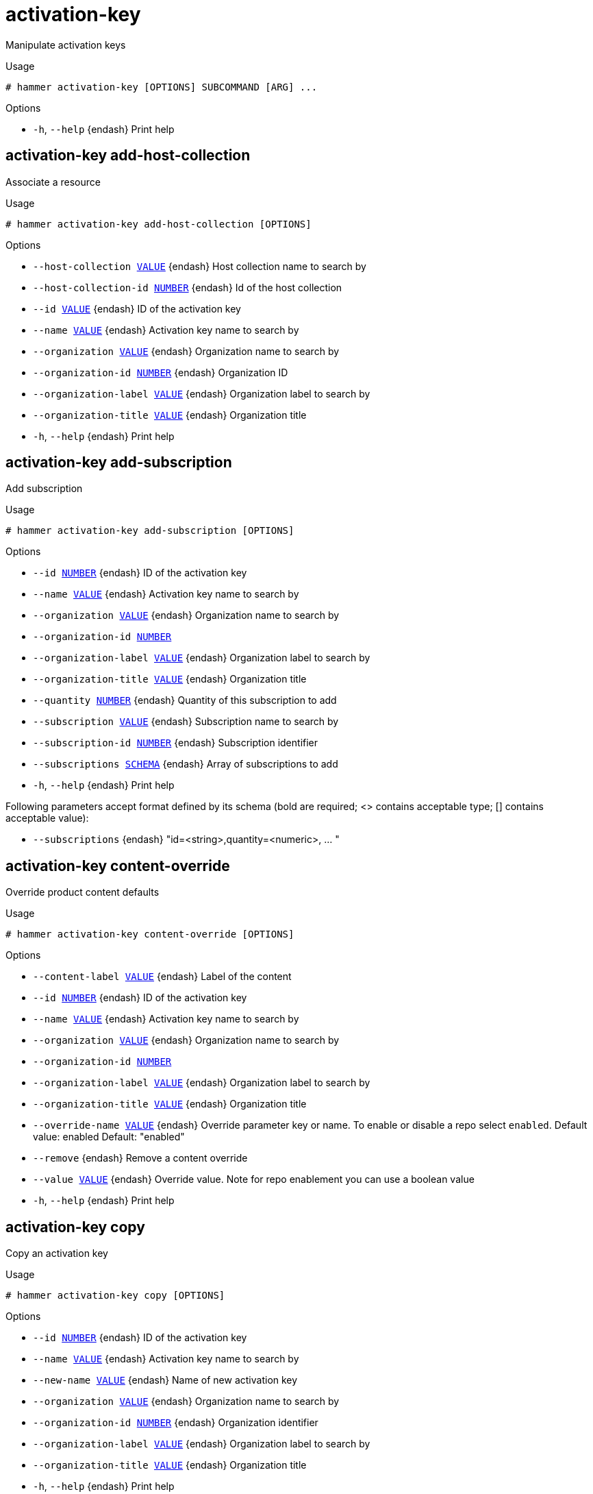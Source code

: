 [id="hammer-activation-key"]
= activation-key

Manipulate activation keys

.Usage
----
# hammer activation-key [OPTIONS] SUBCOMMAND [ARG] ...
----



.Options
* `-h`, `--help` {endash} Print help



[id="hammer-activation-key-add-host-collection"]
== activation-key add-host-collection

Associate a resource

.Usage
----
# hammer activation-key add-host-collection [OPTIONS]
----

.Options
* `--host-collection xref:hammer-option-details-value[VALUE]` {endash} Host collection name to search by
* `--host-collection-id xref:hammer-option-details-number[NUMBER]` {endash} Id of the host collection
* `--id xref:hammer-option-details-value[VALUE]` {endash} ID of the activation key
* `--name xref:hammer-option-details-value[VALUE]` {endash} Activation key name to search by
* `--organization xref:hammer-option-details-value[VALUE]` {endash} Organization name to search by
* `--organization-id xref:hammer-option-details-number[NUMBER]` {endash} Organization ID
* `--organization-label xref:hammer-option-details-value[VALUE]` {endash} Organization label to search by
* `--organization-title xref:hammer-option-details-value[VALUE]` {endash} Organization title
* `-h`, `--help` {endash} Print help


[id="hammer-activation-key-add-subscription"]
== activation-key add-subscription

Add subscription

.Usage
----
# hammer activation-key add-subscription [OPTIONS]
----

.Options
* `--id xref:hammer-option-details-number[NUMBER]` {endash} ID of the activation key
* `--name xref:hammer-option-details-value[VALUE]` {endash} Activation key name to search by
* `--organization xref:hammer-option-details-value[VALUE]` {endash} Organization name to search by
* `--organization-id xref:hammer-option-details-number[NUMBER]`
* `--organization-label xref:hammer-option-details-value[VALUE]` {endash} Organization label to search by
* `--organization-title xref:hammer-option-details-value[VALUE]` {endash} Organization title
* `--quantity xref:hammer-option-details-number[NUMBER]` {endash} Quantity of this subscription to add
* `--subscription xref:hammer-option-details-value[VALUE]` {endash} Subscription name to search by
* `--subscription-id xref:hammer-option-details-number[NUMBER]` {endash} Subscription identifier
* `--subscriptions xref:hammer-option-details-schema[SCHEMA]` {endash} Array of subscriptions to add
* `-h`, `--help` {endash} Print help

Following parameters accept format defined by its schema (bold are required; <> contains acceptable type; [] contains acceptable value):

* `--subscriptions` {endash} "id=<string>,quantity=<numeric>, ... "

[id="hammer-activation-key-content-override"]
== activation-key content-override

Override product content defaults

.Usage
----
# hammer activation-key content-override [OPTIONS]
----

.Options
* `--content-label xref:hammer-option-details-value[VALUE]` {endash} Label of the content
* `--id xref:hammer-option-details-number[NUMBER]` {endash} ID of the activation key
* `--name xref:hammer-option-details-value[VALUE]` {endash} Activation key name to search by
* `--organization xref:hammer-option-details-value[VALUE]` {endash} Organization name to search by
* `--organization-id xref:hammer-option-details-number[NUMBER]`
* `--organization-label xref:hammer-option-details-value[VALUE]` {endash} Organization label to search by
* `--organization-title xref:hammer-option-details-value[VALUE]` {endash} Organization title
* `--override-name xref:hammer-option-details-value[VALUE]` {endash} Override parameter key or name.
To enable or disable a repo select `enabled`.
Default value: enabled
Default: "enabled"
* `--remove` {endash} Remove a content override
* `--value xref:hammer-option-details-value[VALUE]` {endash} Override value. Note for repo enablement you can use a boolean value
* `-h`, `--help` {endash} Print help


[id="hammer-activation-key-copy"]
== activation-key copy

Copy an activation key

.Usage
----
# hammer activation-key copy [OPTIONS]
----

.Options
* `--id xref:hammer-option-details-number[NUMBER]` {endash} ID of the activation key
* `--name xref:hammer-option-details-value[VALUE]` {endash} Activation key name to search by
* `--new-name xref:hammer-option-details-value[VALUE]` {endash} Name of new activation key
* `--organization xref:hammer-option-details-value[VALUE]` {endash} Organization name to search by
* `--organization-id xref:hammer-option-details-number[NUMBER]` {endash} Organization identifier
* `--organization-label xref:hammer-option-details-value[VALUE]` {endash} Organization label to search by
* `--organization-title xref:hammer-option-details-value[VALUE]` {endash} Organization title
* `-h`, `--help` {endash} Print help


[id="hammer-activation-key-create"]
== activation-key create

Create an activation key

.Usage
----
# hammer activation-key create [OPTIONS]
----

.Options
* `--auto-attach xref:hammer-option-details-boolean[BOOLEAN]` {endash} Auto attach subscriptions upon registration
* `--content-view xref:hammer-option-details-value[VALUE]` {endash} Content view name to search by
* `--content-view-id xref:hammer-option-details-number[NUMBER]` {endash} Content view id
* `--description xref:hammer-option-details-value[VALUE]` {endash} Description
* `--environment xref:hammer-option-details-value[VALUE]` {endash} Lifecycle environment name to search by (--environment is deprecated: Use
* `--lifecycle-environment` instead)
* `--environment-id xref:hammer-option-details-number[NUMBER]` {endash} (--environment-id is deprecated: Use `--lifecycle-environment-id` instead)
* `--lifecycle-environment xref:hammer-option-details-value[VALUE]` {endash} Lifecycle environment name to search by
* `--lifecycle-environment-id xref:hammer-option-details-number[NUMBER]` Environment id
* `--max-hosts xref:hammer-option-details-number[NUMBER]` {endash} Maximum number of registered content hosts
* `--name xref:hammer-option-details-value[VALUE]` {endash} Name
* `--organization xref:hammer-option-details-value[VALUE]` {endash} Organization name to search by
* `--organization-id xref:hammer-option-details-number[NUMBER]` {endash} Organization identifier
* `--organization-label xref:hammer-option-details-value[VALUE]` {endash} Organization label to search by
* `--organization-title xref:hammer-option-details-value[VALUE]` {endash} Organization title
* `--purpose-addons xref:hammer-option-details-list[LIST]` {endash} Sets the system add-ons
* `--purpose-role xref:hammer-option-details-value[VALUE]` {endash} Sets the system purpose usage
* `--purpose-usage xref:hammer-option-details-value[VALUE]` {endash} Sets the system purpose usage
* `--release-version xref:hammer-option-details-value[VALUE]` {endash} Content release version
* `--service-level xref:hammer-option-details-value[VALUE]` {endash} Service level
* `--unlimited-hosts` {endash} Set hosts max to unlimited
* `-h`, `--help` {endash} Print help


[id="hammer-activation-key-delete"]
== activation-key delete

Destroy an activation key

.Usage
----
# hammer activation-key <delete|destroy> [OPTIONS]
----

.Options
* `--id xref:hammer-option-details-number[NUMBER]` {endash} ID of the activation key
* `--name xref:hammer-option-details-value[VALUE]` {endash} Activation key name to search by
* `--organization xref:hammer-option-details-value[VALUE]` {endash} Organization name to search by
* `--organization-id xref:hammer-option-details-number[NUMBER]`
* `--organization-label xref:hammer-option-details-value[VALUE]` {endash} Organization label to search by
* `--organization-title xref:hammer-option-details-value[VALUE]` {endash} Organization title
* `-h`, `--help` {endash} Print help


[id="hammer-activation-key-host-collections"]
== activation-key host-collections

List associated host collections

.Usage
----
# hammer activation-key host-collections [OPTIONS]
----

.Options
* `--available-for xref:hammer-option-details-value[VALUE]` {endash} Interpret specified object to return only Host Collections that can be
associated with specified object. The value `host` is supported.
* `--fields xref:hammer-option-details-list[LIST]` {endash} Show specified fields or predefined field sets only. (See below)
* `--full-result xref:hammer-option-details-boolean[BOOLEAN]` {endash} Whether or not to show all results
* `--host-id xref:hammer-option-details-number[NUMBER]` {endash} Filter products by host id
* `--id xref:hammer-option-details-value[VALUE]` {endash} ID of activation key
* `--name xref:hammer-option-details-value[VALUE]` {endash} Name of activation key
* `--organization xref:hammer-option-details-value[VALUE]` {endash} Organization name to search by
* `--organization-id xref:hammer-option-details-number[NUMBER]` {endash} Organization identifier
* `--organization-label xref:hammer-option-details-value[VALUE]` {endash} Organization label to search by
* `--organization-title xref:hammer-option-details-value[VALUE]` {endash} Organization title
* `--sort-by xref:hammer-option-details-value[VALUE]` {endash} Field to sort the results on
* `--sort-order xref:hammer-option-details-value[VALUE]` {endash} How to order the sorted results (e.g. ASC for ascending)
* `-h`, `--help` {endash} Print help

.Predefined field sets
|===
| FIELDS | ALL | DEFAULT | THIN

| Id     | x   | x       | x
| Name   | x   | x       | x
|===


[id="hammer-activation-key-info"]
== activation-key info

Show an activation key

.Usage
----
# hammer activation-key <info|show> [OPTIONS]
----

.Options
* `--fields xref:hammer-option-details-list[LIST]` {endash} Show specified fields or predefined field sets only. (See below)
* `--id xref:hammer-option-details-number[NUMBER]` {endash} ID of the activation key
* `--name xref:hammer-option-details-value[VALUE]` {endash} Activation key name to search by
* `--organization xref:hammer-option-details-value[VALUE]` {endash} Organization name to search by
* `--organization-id xref:hammer-option-details-number[NUMBER]` {endash} Organization identifier
* `--organization-label xref:hammer-option-details-value[VALUE]` {endash} Organization label to search by
* `--organization-title xref:hammer-option-details-value[VALUE]` {endash} Organization title
* `--show-hosts xref:hammer-option-details-boolean[BOOLEAN]` {endash} Show hosts associated to an activation key
* `-h`, `--help` {endash} Print help

.Predefined field sets
|===
| FIELDS                          | ALL | DEFAULT | THIN

| Name                            | x   | x       | x
| Id                              | x   | x       | x
| Description                     | x   | x       |
| Host limit                      | x   | x       |
| Auto attach                     | x   | x       |
| Release version                 | x   | x       |
| Lifecycle environment           | x   | x       |
| Content view                    | x   | x       |
| Associated hosts/id             | x   | x       |
| Associated hosts/name           | x   | x       |
| Host collections/id             | x   | x       |
| Host collections/name           | x   | x       |
| Content overrides/content label | x   | x       |
| Content overrides/name          | x   | x       |
| Content overrides/value         | x   | x       |
| System purpose/service level    | x   | x       |
| System purpose/purpose usage    | x   | x       |
| System purpose/purpose role     | x   | x       |
| System purpose/purpose addons   | x   | x       |
|===


[id="hammer-activation-key-list"]
== activation-key list

List activation keys

.Usage
----
# hammer activation-key <list|index> [OPTIONS]
----

.Options
* `--content-view xref:hammer-option-details-value[VALUE]` {endash} Content view name to search by
* `--content-view-id xref:hammer-option-details-number[NUMBER]` {endash} Content view identifier
* `--environment xref:hammer-option-details-value[VALUE]` {endash} Lifecycle environment name to search by (--environment is deprecated: Use
* `--lifecycle-environment` instead)
* `--environment-id xref:hammer-option-details-number[NUMBER]` {endash} (--environment-id is deprecated: Use `--lifecycle-environment-id` instead)
* `--fields xref:hammer-option-details-list[LIST]` {endash} Show specified fields or predefined field sets only. (See below)
* `--full-result xref:hammer-option-details-boolean[BOOLEAN]` {endash} Whether or not to show all results
* `--lifecycle-environment xref:hammer-option-details-value[VALUE]` {endash} Lifecycle environment name to search by
* `--lifecycle-environment-id xref:hammer-option-details-number[NUMBER]` Environment identifier
* `--name xref:hammer-option-details-value[VALUE]` {endash} Activation key name to filter by
* `--order xref:hammer-option-details-value[VALUE]` {endash} Sort field and order, eg. `id DESC`
* `--organization xref:hammer-option-details-value[VALUE]` {endash} Organization name to search by
* `--organization-id xref:hammer-option-details-number[NUMBER]` {endash} Organization identifier
* `--organization-label xref:hammer-option-details-value[VALUE]` {endash} Organization label to search by
* `--organization-title xref:hammer-option-details-value[VALUE]` {endash} Organization title
* `--page xref:hammer-option-details-number[NUMBER]` {endash} Page number, starting at 1
* `--per-page xref:hammer-option-details-number[NUMBER]` {endash} Number of results per page to return
* `--search xref:hammer-option-details-value[VALUE]` {endash} Search string
* `-h`, `--help` {endash} Print help

.Predefined field sets
|===
| FIELDS                | ALL | DEFAULT | THIN

| Id                    | x   | x       | x
| Name                  | x   | x       | x
| Host limit            | x   | x       |
| Lifecycle environment | x   | x       |
| Content view          | x   | x       |
|===

.Search / Order fields
* `addon` {endash} string
* `content_view` {endash} string
* `content_view_id` {endash} integer
* `description` {endash} text
* `environment` {endash} string
* `name` {endash} string
* `organization_id` {endash} integer
* `role` {endash} string
* `subscription_id` {endash} string
* `subscription_name` {endash} string
* `usage` {endash} string

[id="hammer-activation-key-product-content"]
== activation-key product-content

List associated products

.Usage
----
# hammer activation-key product-content [OPTIONS]
----

.Options
* `--content-access-mode-all xref:hammer-option-details-boolean[BOOLEAN]` Get all content available, not just that provided by subscriptions
* `--content-access-mode-env xref:hammer-option-details-boolean[BOOLEAN]` Limit content to just that available in the activation key`s content view
version
* `--fields xref:hammer-option-details-list[LIST]` {endash} Show specified fields or predefined field sets only. (See below)
* `--full-result xref:hammer-option-details-boolean[BOOLEAN]` {endash} Whether or not to show all results
* `--id xref:hammer-option-details-value[VALUE]` {endash} ID of the activation key
* `--name xref:hammer-option-details-value[VALUE]` {endash} Activation key name to search by
* `--order xref:hammer-option-details-value[VALUE]` {endash} Sort field and order, eg. `id DESC`
* `--organization xref:hammer-option-details-value[VALUE]` {endash} Organization name to search by
* `--organization-id xref:hammer-option-details-number[NUMBER]`
* `--organization-label xref:hammer-option-details-value[VALUE]` {endash} Organization label to search by
* `--organization-title xref:hammer-option-details-value[VALUE]` {endash} Organization title
* `--page xref:hammer-option-details-number[NUMBER]` {endash} Page number, starting at 1
* `--per-page xref:hammer-option-details-number[NUMBER]` {endash} Number of results per page to return
* `--search xref:hammer-option-details-value[VALUE]` {endash} Search string
* `-h`, `--help` {endash} Print help

.Predefined field sets
|===
| FIELDS           | ALL | DEFAULT | THIN

| Id               | x   | x       | x
| Name             | x   | x       | x
| Type             | x   | x       |
| Url              | x   | x       |
| Gpg key          | x   | x       |
| Label            | x   | x       |
| Default enabled? | x   | x       |
| Override         | x   | x       |
|===


[id="hammer-activation-key-remove-host-collection"]
== activation-key remove-host-collection

Disassociate a resource

.Usage
----
# hammer activation-key remove-host-collection [OPTIONS]
----

.Options
* `--host-collection xref:hammer-option-details-value[VALUE]` {endash} Host collection name to search by
* `--host-collection-id xref:hammer-option-details-number[NUMBER]` {endash} Id of the host collection
* `--id xref:hammer-option-details-value[VALUE]` {endash} ID of the activation key
* `--name xref:hammer-option-details-value[VALUE]` {endash} Activation key name to search by
* `--organization xref:hammer-option-details-value[VALUE]` {endash} Organization name to search by
* `--organization-id xref:hammer-option-details-number[NUMBER]` {endash} Organization ID
* `--organization-label xref:hammer-option-details-value[VALUE]` {endash} Organization label to search by
* `--organization-title xref:hammer-option-details-value[VALUE]` {endash} Organization title
* `-h`, `--help` {endash} Print help


[id="hammer-activation-key-remove-subscription"]
== activation-key remove-subscription

Remove subscription

.Usage
----
# hammer activation-key remove-subscription [OPTIONS]
----

.Options
* `--id xref:hammer-option-details-number[NUMBER]` {endash} ID of the activation key
* `--name xref:hammer-option-details-value[VALUE]` {endash} Activation key name to search by
* `--organization xref:hammer-option-details-value[VALUE]` {endash} Organization name to search by
* `--organization-id xref:hammer-option-details-number[NUMBER]`
* `--organization-label xref:hammer-option-details-value[VALUE]` {endash} Organization label to search by
* `--organization-title xref:hammer-option-details-value[VALUE]` {endash} Organization title
* `--subscription-id xref:hammer-option-details-value[VALUE]` {endash} ID of subscription
* `-h`, `--help` {endash} Print help


[id="hammer-activation-key-subscriptions"]
== activation-key subscriptions

List associated subscriptions

.Usage
----
# hammer activation-key subscriptions [OPTIONS]
----

.Options
* `--activation-key xref:hammer-option-details-value[VALUE]` {endash} Activation key name to search by
* `--activation-key-id xref:hammer-option-details-value[VALUE]` {endash} Activation key ID
* `--available-for xref:hammer-option-details-value[VALUE]` {endash} Object to show subscriptions available for, either `host` or `activation_key`
* `--fields xref:hammer-option-details-list[LIST]` {endash} Show specified fields or predefined field sets only. (See below)
* `--full-result xref:hammer-option-details-boolean[BOOLEAN]` {endash} Whether or not to show all results
* `--host xref:hammer-option-details-value[VALUE]` {endash} Host name
* `--host-id xref:hammer-option-details-value[VALUE]` {endash} Id of a host
* `--id xref:hammer-option-details-value[VALUE]` {endash} ID of the activation key
* `--match-host xref:hammer-option-details-boolean[BOOLEAN]` {endash} Ignore subscriptions that are unavailable to the specified host
* `--match-installed xref:hammer-option-details-boolean[BOOLEAN]` {endash} Return subscriptions that match installed products of the specified host
* `--name xref:hammer-option-details-value[VALUE]` {endash} Activation key name to search by
* `--no-overlap xref:hammer-option-details-boolean[BOOLEAN]` {endash} Return subscriptions which do not overlap with a currently-attached subscription
* `--order xref:hammer-option-details-value[VALUE]` {endash} Sort field and order, eg. `id DESC`
* `--organization xref:hammer-option-details-value[VALUE]` {endash} Organization name to search by
* `--organization-id xref:hammer-option-details-number[NUMBER]` {endash} Organization ID
* `--organization-label xref:hammer-option-details-value[VALUE]` {endash} Organization label to search by
* `--organization-title xref:hammer-option-details-value[VALUE]` {endash} Organization title
* `--page xref:hammer-option-details-number[NUMBER]` {endash} Page number, starting at 1
* `--per-page xref:hammer-option-details-number[NUMBER]` {endash} Number of results per page to return
* `--search xref:hammer-option-details-value[VALUE]` {endash} Search string
* `-h`, `--help` {endash} Print help

.Predefined field sets
|===
| FIELDS     | ALL | DEFAULT

| Id         | x   | x
| Name       | x   | x
| Attached   | x   | x
| Quantity   | x   | x
| Start date | x   | x
| End date   | x   | x
| Support    | x   | x
| Contract   | x   | x
| Account    | x   | x
|===


[id="hammer-activation-key-update"]
== activation-key update

Update an activation key

.Usage
----
# hammer activation-key update [OPTIONS]
----

.Options
* `--auto-attach xref:hammer-option-details-boolean[BOOLEAN]` {endash} Auto attach subscriptions upon registration
* `--content-view xref:hammer-option-details-value[VALUE]` {endash} Content view name to search by
* `--content-view-id xref:hammer-option-details-number[NUMBER]` {endash} Content view id
* `--description xref:hammer-option-details-value[VALUE]` {endash} Description
* `--environment xref:hammer-option-details-value[VALUE]` {endash} Lifecycle environment name to search by (--environment is deprecated: Use
* `--lifecycle-environment` instead)
* `--environment-id xref:hammer-option-details-number[NUMBER]` {endash} (--environment-id is deprecated: Use `--lifecycle-environment-id` instead)
* `--id xref:hammer-option-details-number[NUMBER]` {endash} ID of the activation key
* `--lifecycle-environment xref:hammer-option-details-value[VALUE]` {endash} Lifecycle environment name to search by
* `--lifecycle-environment-id xref:hammer-option-details-number[NUMBER]` Environment id
* `--max-hosts xref:hammer-option-details-number[NUMBER]` {endash} Maximum number of registered content hosts
* `--name xref:hammer-option-details-value[VALUE]` {endash} Name
* `--new-name xref:hammer-option-details-value[VALUE]` {endash} Name
* `--organization xref:hammer-option-details-value[VALUE]` {endash} Organization name to search by
* `--organization-id xref:hammer-option-details-number[NUMBER]` {endash} Organization identifier
* `--organization-label xref:hammer-option-details-value[VALUE]` {endash} Organization label to search by
* `--organization-title xref:hammer-option-details-value[VALUE]` {endash} Organization title
* `--purpose-addons xref:hammer-option-details-list[LIST]` {endash} Sets the system add-ons
* `--purpose-role xref:hammer-option-details-value[VALUE]` {endash} Sets the system purpose usage
* `--purpose-usage xref:hammer-option-details-value[VALUE]` {endash} Sets the system purpose usage
* `--release-version xref:hammer-option-details-value[VALUE]` {endash} Content release version
* `--service-level xref:hammer-option-details-value[VALUE]` {endash} Service level
* `--unlimited-hosts` {endash} Set hosts max to unlimited
* `-h`, `--help` {endash} Print help


